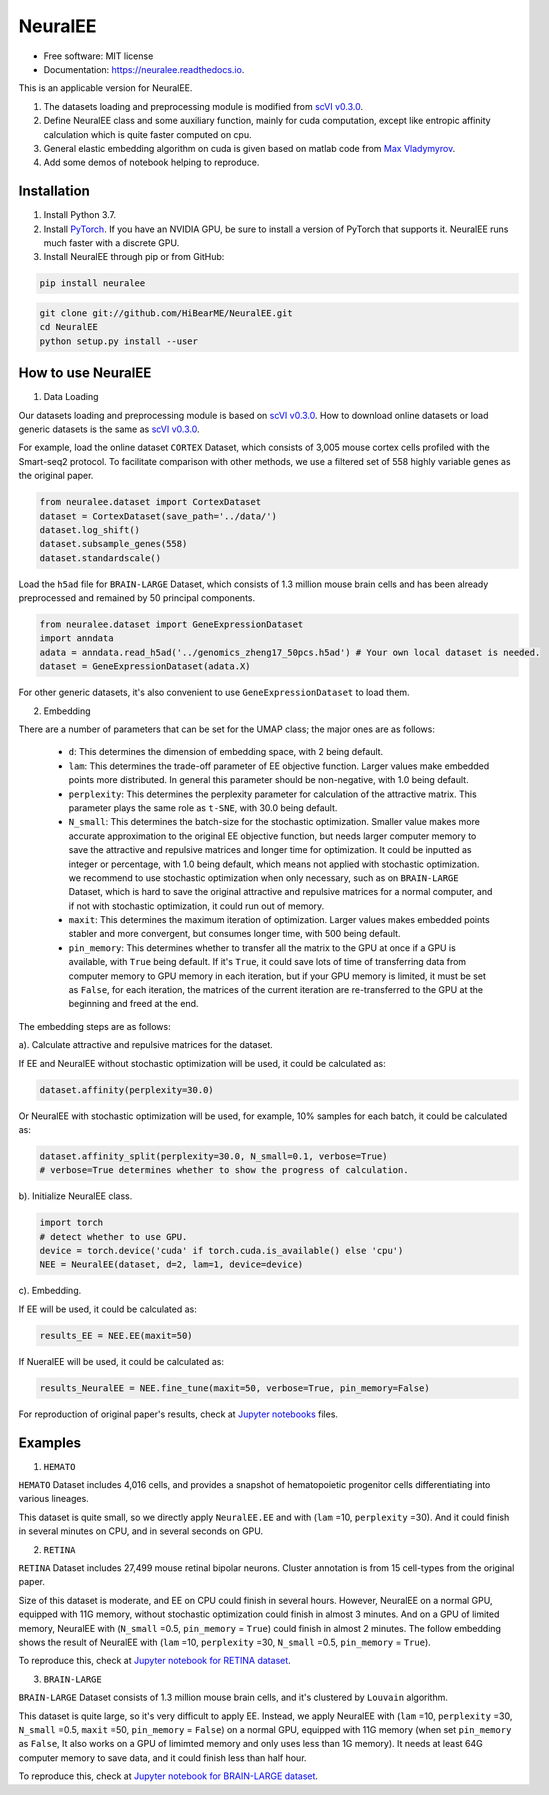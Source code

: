 ========
NeuralEE
========
.. image:: https://travis-ci.org/HiBearME/NeuralEE.svg?branch=master
    :target: https://travis-ci.org/HiBearME/NeuralEE
    :alt: Build Status
.. image:: https://readthedocs.org/projects/neuralee/badge/?version=latest
    :target: https://neuralee.readthedocs.io/en/latest/?badge=latest
    :alt: Documentation Status

* Free software: MIT license
* Documentation: https://neuralee.readthedocs.io.

.. image:: https://raw.githubusercontent.com/HiBearME/NeuralEE/master/img/FlowChart.jpg
    :alt: Flowchart of NeuralEE

This is an applicable version for NeuralEE.

1. The datasets loading and preprocessing module is modified from
   `scVI v0.3.0 <https://github.com/YosefLab/scVI/tree/v0.3.0>`_.
2. Define NeuralEE class and some auxiliary function, mainly for cuda
   computation, except like entropic affinity calculation which is 
   quite faster computed on cpu.
3. General elastic embedding algorithm on cuda is given based on matlab code
   from `Max Vladymyrov <https://eng.ucmerced.edu/people/vladymyrov>`_.
4. Add some demos of notebook helping to reproduce.

------------
Installation
------------

1. Install Python 3.7. 

2. Install `PyTorch <https://pytorch.org>`_. If you have an NVIDIA GPU, be sure
   to install a version of PyTorch that supports it. NeuralEE runs much faster
   with a discrete GPU.  

3. Install NeuralEE through pip or from GitHub:

.. code-block:: bash

    pip install neuralee

.. code-block:: bash

    git clone git://github.com/HiBearME/NeuralEE.git
    cd NeuralEE
    python setup.py install --user

-------------------
How to use NeuralEE
-------------------

1. Data Loading

Our datasets loading and preprocessing module is based on `scVI v0.3.0 <https://github.com/YosefLab/scVI/tree/v0.3.0>`_.
How to download online datasets or load generic datasets is the same as `scVI v0.3.0 <https://github.com/YosefLab/scVI/tree/v0.3.0>`_.

For example, load the online dataset ``CORTEX`` Dataset, which consists of 3,005 mouse cortex cells profiled with the Smart-seq2 protocol.
To facilitate comparison with other methods, we use a filtered set of 558 highly variable genes as the original paper.

.. code-block:: python

    from neuralee.dataset import CortexDataset
    dataset = CortexDataset(save_path='../data/')
    dataset.log_shift()
    dataset.subsample_genes(558)
    dataset.standardscale()

Load the ``h5ad`` file for ``BRAIN-LARGE`` Dataset, which consists of 1.3 million mouse brain cells and has been already preprocessed and remained by 50 principal components.

.. code-block:: python

    from neuralee.dataset import GeneExpressionDataset
    import anndata
    adata = anndata.read_h5ad('../genomics_zheng17_50pcs.h5ad') # Your own local dataset is needed.
    dataset = GeneExpressionDataset(adata.X)

For other generic datasets, it's also convenient to use ``GeneExpressionDataset`` to load them.

2. Embedding

There are a number of parameters that can be set for the UMAP class; the major ones are as follows:

 -  ``d``: This determines the dimension of embedding space, with 2 being default.

 -  ``lam``: This determines the trade-off parameter of EE objective function.
    Larger values make embedded points more distributed.
    In general this parameter should be non-negative, with 1.0 being default.

 -  ``perplexity``: This determines the perplexity parameter for calculation of the attractive matrix.
    This parameter plays the same role as ``t-SNE``, with 30.0 being default.

 -  ``N_small``: This determines the batch-size for the stochastic optimization.
    Smaller value makes more accurate approximation to the original EE objective function,
    but needs larger computer memory to save the attractive and repulsive matrices and longer time for optimization.
    It could be inputted as integer or percentage, with 1.0 being default, which means not applied with stochastic optimization.
    we recommend to use stochastic optimization when only necessary, such as on ``BRAIN-LARGE`` Dataset,
    which is hard to save the original attractive and repulsive matrices for a normal computer,
    and if not with stochastic optimization, it could run out of memory.

 -  ``maxit``: This determines the maximum iteration of optimization.
    Larger values makes embedded points stabler and more convergent, but consumes longer time, with 500 being default.

 -  ``pin_memory``: This determines whether to transfer all the matrix to the GPU at once if a GPU is available, with ``True`` being default.
    If it's ``True``, it could save lots of time of transferring data from computer memory to GPU memory in each iteration,
    but if your GPU memory is limited, it must be set as ``False``, for each iteration,
    the matrices of the current iteration are re-transferred to the GPU at the beginning and freed at the end.

The embedding steps are as follows:

a). Calculate attractive and repulsive matrices for the dataset.

If EE and NeuralEE without stochastic optimization will be used, it could be calculated as:

.. code-block:: python

    dataset.affinity(perplexity=30.0)

Or NeuralEE with stochastic optimization will be used, for example, 10% samples for each batch, it could be calculated as:

.. code-block:: python

    dataset.affinity_split(perplexity=30.0, N_small=0.1, verbose=True)
    # verbose=True determines whether to show the progress of calculation.

b). Initialize NeuralEE class.

.. code-block:: python

    import torch
    # detect whether to use GPU.
    device = torch.device('cuda' if torch.cuda.is_available() else 'cpu')
    NEE = NeuralEE(dataset, d=2, lam=1, device=device)

c). Embedding.

If EE will be used, it could be calculated as:

.. code-block:: python

    results_EE = NEE.EE(maxit=50)

If NueralEE will be used, it could be calculated as:

.. code-block:: python

    results_NeuralEE = NEE.fine_tune(maxit=50, verbose=True, pin_memory=False)

For reproduction of original paper's results, check at
`Jupyter notebooks <https://github.com/HiBearME/NeuralEE/tree/master/tests/notebooks>`_
files.

--------
Examples
--------

1. ``HEMATO``

``HEMATO`` Dataset includes 4,016 cells, and provides a snapshot of hematopoietic progenitor cells differentiating into various lineages.

This dataset is quite small, so we directly apply ``NeuralEE.EE`` and with (``lam`` =10, ``perplexity`` =30).
And it could finish in several minutes on CPU, and in several seconds on GPU.

.. image:: https://raw.githubusercontent.com/HiBearME/NeuralEE/master/img/HEMATO_EE_lam10.png
    :alt: EE of HEMATO

2. ``RETINA``

``RETINA`` Dataset includes 27,499 mouse retinal bipolar neurons. Cluster annotation is from 15 cell-types from the original paper.

Size of this dataset is moderate, and EE on CPU could finish in several hours.
However, NeuralEE on a normal GPU, equipped with 11G memory, without stochastic optimization could finish in almost 3 minutes.
And on a GPU of limited memory, NeuralEE with (``N_small`` =0.5, ``pin_memory`` = ``True``) could finish in almost 2 minutes.
The follow embedding shows the result of NeuralEE with (``lam`` =10, ``perplexity`` =30, ``N_small`` =0.5, ``pin_memory`` = ``True``).

.. image:: https://raw.githubusercontent.com/HiBearME/NeuralEE/master/img/RETINA_lam10_2batches.png
    :alt: NeuralEE of HEMATO

To reproduce this, check at `Jupyter notebook for RETINA dataset <https://github.com/HiBearME/NeuralEE/tree/master/tests/notebooks/retina_dataset.ipynb>`_.

3. ``BRAIN-LARGE``

``BRAIN-LARGE`` Dataset consists of 1.3 million mouse brain cells, and it's clustered by ``Louvain`` algorithm.

This dataset is quite large, so it's very difficult to apply EE.
Instead, we apply NeuralEE  with (``lam`` =10, ``perplexity`` =30, ``N_small`` =0.5, ``maxit`` =50, ``pin_memory`` = ``False``) on a normal GPU, equipped with 11G memory
(when set ``pin_memory`` as ``False``, It also works on a GPU of limimted memory and only uses less than 1G memory).
It needs at least 64G computer memory to save data, and it could finish less than half hour.

.. image:: https://raw.githubusercontent.com/HiBearME/NeuralEE/master/img/BRAIN-LARGE.png
    :alt: NeuralEE of BRAIN LARGE

To reproduce this, check at `Jupyter notebook for BRAIN-LARGE dataset <https://github.com/HiBearME/NeuralEE/tree/master/tests/notebooks/brainlarge_dataset_preprocessed_50pcs.ipynb>`_.

